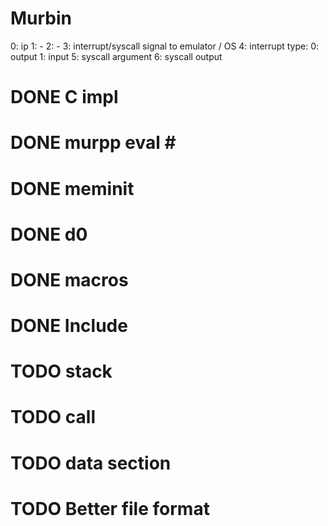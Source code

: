 * Murbin
0: ip
1: -
2: -
3: interrupt/syscall signal to emulator / OS
4: interrupt type:
  0: output
  1: input
5: syscall argument
6: syscall output
* DONE C impl
* DONE murpp eval #
* DONE meminit
* DONE d0
* DONE macros
* DONE Include
* TODO stack
* TODO call
* TODO data section
* TODO Better file format
